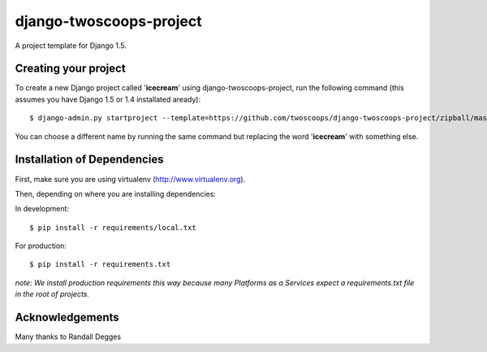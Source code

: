 ========================
django-twoscoops-project
========================

A project template for Django 1.5.

Creating your project
=====================

To create a new Django project called '**icecream**' using django-twoscoops-project, run the following command (this assumes you have Django 1.5 or 1.4 installated aready)::

    $ django-admin.py startproject --template=https://github.com/twoscoops/django-twoscoops-project/zipball/master --extension=py,rst,gitignore,css,js,html icecream

You can choose a different name by running the same command but replacing the word '**icecream**' with something else.

Installation of Dependencies
============================

First, make sure you are using virtualenv (http://www.virtualenv.org).

Then, depending on where you are installing dependencies:

In development::

    $ pip install -r requirements/local.txt

For production::

    $ pip install -r requirements.txt

*note: We install production requirements this way because many Platforms as a Services expect a requirements.txt file in the root of projects.*

Acknowledgements
================

Many thanks to Randall Degges